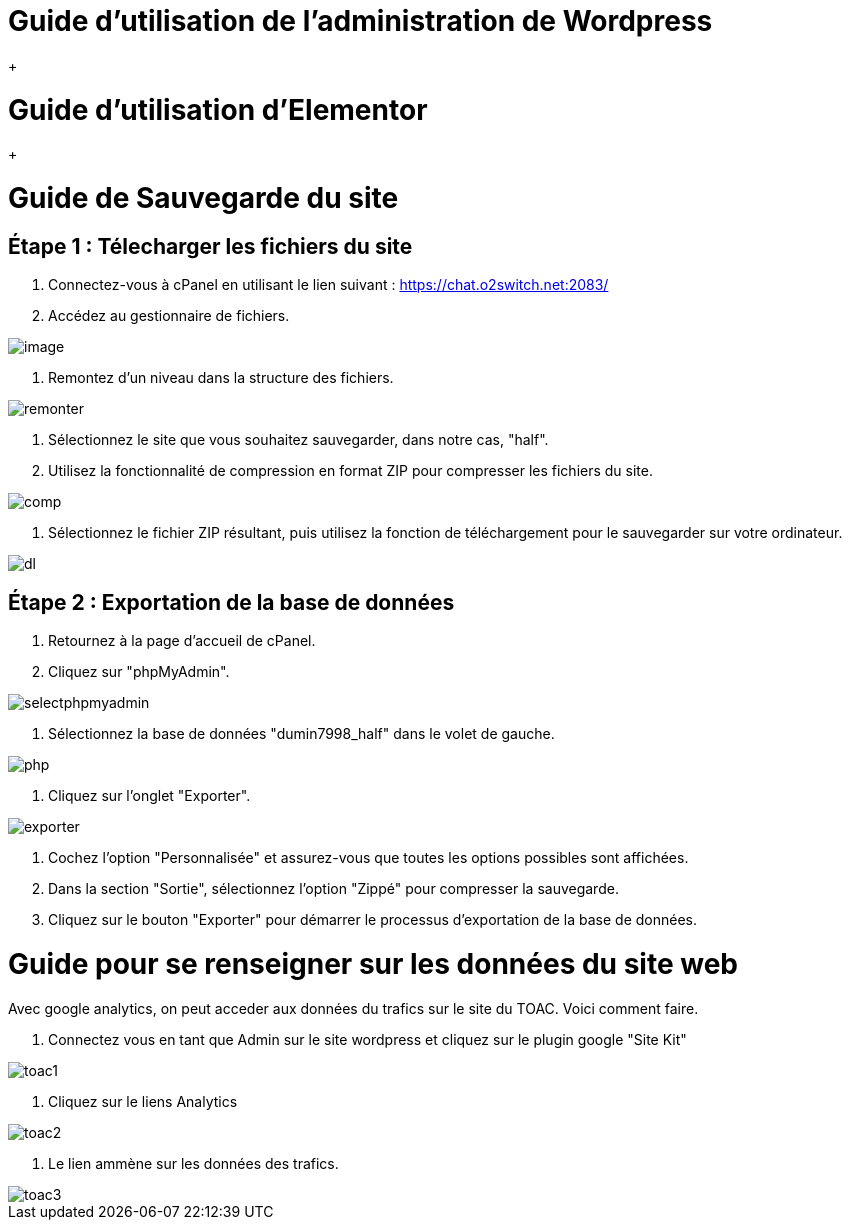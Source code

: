 ifndef::imagesdir[:imagesdir: ../images]
= Guide d'utilisation de l'administration de Wordpress

+

= Guide d'utilisation d'Elementor

+

= Guide de Sauvegarde du site

== Étape 1 : Télecharger les fichiers du site

1. Connectez-vous à cPanel en utilisant le lien suivant : https://chat.o2switch.net:2083/

2. Accédez au gestionnaire de fichiers.

image::image.png[]

3. Remontez d'un niveau dans la structure des fichiers.

image::remonter.png[]

4. Sélectionnez le site que vous souhaitez sauvegarder, dans notre cas, "half".

5. Utilisez la fonctionnalité de compression en format ZIP pour compresser les fichiers du site.

image::comp.png[]

6. Sélectionnez le fichier ZIP résultant, puis utilisez la fonction de téléchargement pour le sauvegarder sur votre ordinateur.

image::dl.png[]

== Étape 2 : Exportation de la base de données

1. Retournez à la page d'accueil de cPanel.

2. Cliquez sur "phpMyAdmin".

image::selectphpmyadmin.png[]

3. Sélectionnez la base de données "dumin7998_half" dans le volet de gauche.

image::php.png[]

4. Cliquez sur l'onglet "Exporter".

image::exporter.png[]

5. Cochez l'option "Personnalisée" et assurez-vous que toutes les options possibles sont affichées.

6. Dans la section "Sortie", sélectionnez l'option "Zippé" pour compresser la sauvegarde.

7. Cliquez sur le bouton "Exporter" pour démarrer le processus d'exportation de la base de données.

+


= Guide pour se renseigner sur les données du site web

Avec google analytics, on peut acceder aux données du trafics sur le site du TOAC.
Voici comment faire.

1. Connectez vous en tant que Admin sur le site wordpress et cliquez sur le plugin google "Site Kit"

image::toac1.png[]
 
2. Cliquez sur le liens Analytics

image::toac2.png[]

3. Le lien ammène sur les données des trafics.

image::toac3.png[]

